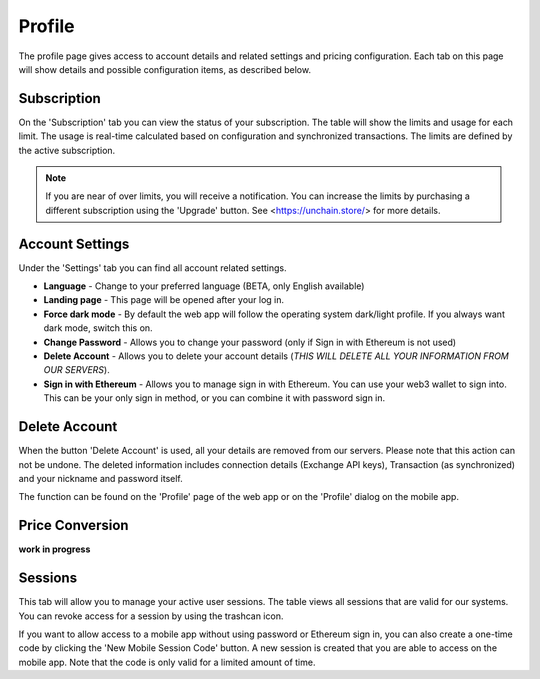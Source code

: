 ######################
Profile
######################

The profile page gives access to account details and related settings and pricing configuration. Each tab on this page will show details and possible configuration items, as described below.

======================
Subscription
======================

On the 'Subscription' tab you can view the status of your subscription. The table will show the limits and usage for each limit. The usage is real-time calculated based on configuration and synchronized transactions. The limits are defined by the active subscription. 

.. note::
    If you are near of over limits, you will receive a notification. You can increase the limits by purchasing a different subscription using the 'Upgrade' button. See <https://unchain.store/> for more details.

======================
Account Settings
======================

Under the 'Settings' tab you can find all account related settings. 

* **Language** - Change to your preferred language (BETA, only English available)
* **Landing page** - This page will be opened after your log in.
* **Force dark mode** - By default the web app will follow the operating system dark/light profile. If you always want dark mode, switch this on.
* **Change Password** - Allows you to change your password (only if Sign in with Ethereum is not used)
* **Delete Account** - Allows you to delete your account details (*THIS WILL DELETE ALL YOUR INFORMATION FROM OUR SERVERS*).
* **Sign in with Ethereum** - Allows you to manage sign in with Ethereum. You can use your web3 wallet to sign into. This can be your only sign in method, or you can combine it with password sign in. 

======================
Delete Account
======================

When the button 'Delete Account' is used, all your details are removed from our servers. Please note that this action can not be undone. The deleted information includes connection details (Exchange API keys), Transaction (as synchronized) and your nickname and password itself.

The function can be found on the 'Profile' page of the web app or on the 'Profile' dialog on the mobile app. 

.. only:: html

    .. image:: images/mobile_profile_account.jpg


======================
Price Conversion
======================

**work in progress**

======================
Sessions
======================

This tab will allow you to manage your active user sessions. The table views all sessions that are valid for our systems. You can revoke access for a session by using the trashcan icon. 

If you want to allow access to a mobile app without using password or Ethereum sign in, you can also create a one-time code by clicking the 'New Mobile Session Code' button. A new session is created that you are able to access on the mobile app. Note that the code is only valid for a limited amount of time.  